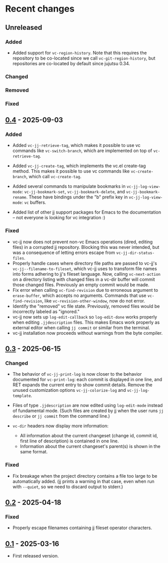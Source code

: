 #+OPTIONS: toc:nil

* Recent changes

** Unreleased

*** Added

- Added support for =vc-region-history=.  Note that this requires the
  repository to be co-located since we call =vc-git-region-history=, but
  repositories are co-located by default since jujutsu 0.34.

*** Changed

*** Removed

*** Fixed

** [[https://codeberg.org/emacs-jj-vc/vc-jj.el/compare/v0.3...v0.4][0.4]] - 2025-09-03

*** Added

- Added =vc-jj-retrieve-tag=, which makes it possible to use vc commands
  like =vc-switch-branch=, which are implemented on top of
  =vc-retrieve-tag=.
- Added =vc-jj-create-tag=, which implements the vc.el create-tag
  method.  This makes it possible to use vc commands like
  =vc-create-branch=, which call =vc-create-tag=.
- Added several commands to manipulate bookmarks in
  =vc-jj-log-view-mode=: =vc-jj-bookmark-set=, =vc-jj-bookmark-delete=, and
  =vc-jj-bookmark-rename=.  These have bindings under the "b" prefix key
  in =vc-jj-log-view-mode=: =vc= buffers.

- Added list of other jj support packages for Emacs to the
  documentation -- not everyone is looking for vc integration :)

*** Fixed

- vc-jj now does not prevent non-vc Emacs operations (dired, editing
  files) in a corrupted jj repository.  Blocking this was never
  intended, but was a consequence of letting errors escape from
  =vc-jj-dir-status-files=.
- Properly handle cases where directory file paths are passed to
  vc-jj's =vc-jj--filename-to-fileset=, which vc-jj uses to transform
  file names into forms adhering to jj's fileset language.  Now,
  calling =vc-next-action= on a directory listing with changed files in
  a vc-dir buffer will commit those changed files.  Previously an
  empty commit would be made.
- Fix error when calling =vc-find-revision= due to erroneous argument to
  =erase-buffer=, which accepts no arguments.  Commands that use
  =vc-find-revision=, like =vc-revision-other-window=, now do not error.
- Identify the "removed" vc file state. Previously, removed files
  would be incorrectly labeled as "ignored."
- vc-jj now sets up =log-edit-callback= so =log-edit-done= works properly
  when editing =.jjdescription= files.  This makes Emacs work properly
  as external editor when calling =jj commit= or similar from the
  terminal.
- vc-jj installation now proceeds without warnings from the byte
  compiler.

** [[https://codeberg.org/emacs-jj-vc/vc-jj.el/compare/v0.2...v0.3][0.3]] - 2025-06-15

*** Changed

- The behavior of =vc-jj-print-log= is now closer to the behavior
  documented for =vc-print-log=: each commit is displayed in one line,
  and RET expands the current entry to show commit details.  Remove
  the unused customization options =vc-jj-colorize-log= and
  =vc-jj-log-template=.

- Files of type =.jjdescription= are now edited using =log-edit-mode=
  instead of fundamental mode.  (Such files are created by jj when the
  user runs =jj describe= or =jj commit= from the command line.)

- =vc-dir= headers now display more information:
  - All information about the current changeset (change id, commit id,
    first line of description) is contained in one line.
  - Information about the current changeset's parent(s) is shown in
    the same format.

*** Fixed

- Fix breakage when the project directory contains a file too large to
  be automatically added.  (jj prints a warning in that case, even
  when run with =--quiet=, so we need to discard output to stderr.)

** [[https://codeberg.org/emacs-jj-vc/vc-jj.el/compare/v0.1...v0.2][0.2]] - 2025-04-18

*** Fixed

- Properly escape filenames containing jj fileset operator characters.

** [[https://codeberg.org/emacs-jj-vc/vc-jj.el/src/tag/v0.1][0.1]] - 2025-03-16

- First released version.
